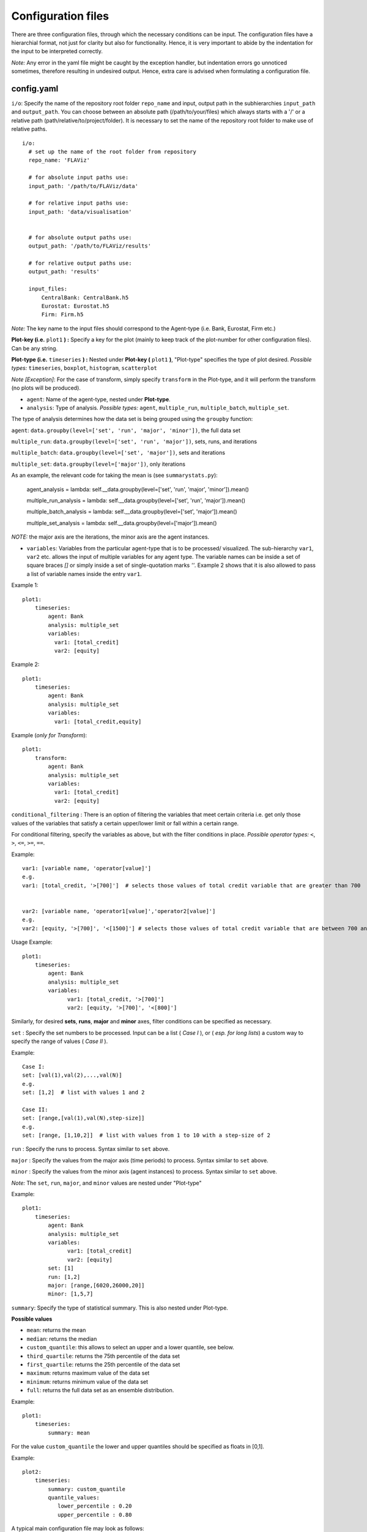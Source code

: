 Configuration files
====

There are three configuration files, through which the necessary conditions can be input. The configuration files have a
hierarchial format, not just for clarity but also for functionality. Hence, it is very important to abide by the
indentation for the input to be interpreted correctly.

*Note:* Any error in the yaml file might be caught by the exception handler, but indentation errors go unnoticed
sometimes, therefore resulting in undesired output. Hence, extra care is advised when formulating a configuration file.

config.yaml
~~~~~~~~~

``i/o``: Specify the name of the repository root folder ``repo_name`` and input, output path in the subhierarchies ``input_path`` and ``output_path``. You can choose between an absolute path (/path/to/your/files) which always starts with a '/' or a relative path (path/relative/to/project/folder). It is necessary to set the name of the repository root folder to make use of relative paths.

::

  i/o:
    # set up the name of the root folder from repository
    repo_name: 'FLAViz'

    # for absolute input paths use:
    input_path: '/path/to/FLAViz/data'

    # for relative input paths use:
    input_path: 'data/visualisation'


    # for absolute output paths use:
    output_path: '/path/to/FLAViz/results'

    # for relative output paths use:
    output_path: 'results'

    input_files:
        CentralBank: CentralBank.h5
        Eurostat: Eurostat.h5
        Firm: Firm.h5

*Note:* The key name to the input files should correspond to the Agent-type (i.e. Bank, Eurostat, Firm etc.)

**Plot-key (i.e.** ``plot1`` **) :** Specify a key for the plot (mainly to keep track of the plot-number for other configuration files). Can be any string.


**Plot-type (i.e.** ``timeseries`` **) :** Nested under **Plot-key (** ``plot1`` **)**, "Plot-type" specifies the type of plot desired. *Possible types:* ``timeseries``, ``boxplot``, ``histogram``, ``scatterplot``


*Note [Exception]*: For the case of transform, simply specify ``transform`` in the Plot-type, and it will perform the transform (no plots will be produced).


* ``agent``: Name of the agent-type, nested under **Plot-type**.

* ``analysis``: Type of analysis. *Possible types:*  ``agent``, ``multiple_run``, ``multiple_batch``, ``multiple_set``.

The type of analysis determines how the data set is being grouped using the ``groupby`` function:

``agent``: ``data.groupby(level=['set', 'run', 'major', 'minor'])``, the full data set

``multiple_run``: ``data.groupby(level=['set', 'run', 'major'])``, sets, runs, and iterations

``multiple_batch``: ``data.groupby(level=['set', 'major'])``, sets and iterations

``multiple_set``: ``data.groupby(level=['major'])``, only iterations

As an example, the relevant code for taking the mean is (see ``summarystats.py``):

        agent_analysis = lambda: self.__data.groupby(level=['set', 'run', 'major', 'minor']).mean()

        multiple_run_analysis = lambda: self.__data.groupby(level=['set', 'run', 'major']).mean()

        multiple_batch_analysis = lambda: self.__data.groupby(level=['set', 'major']).mean()

        multiple_set_analysis = lambda: self.__data.groupby(level=['major']).mean()

*NOTE:* the major axis are the iterations, the minor axis are the agent instances.


* ``variables``: Variables from the particular agent-type that is to be processed/ visualized. The sub-hierarchy ``var1``, ``var2`` etc. allows the input of multiple variables for any agent type. The variable names can be inside a set of square braces *[]* or simply inside a set of single-quotation marks *''*. Example 2 shows that it is also allowed to pass a list of variable names inside the entry ``var1``.


Example 1::

    plot1:
        timeseries:
            agent: Bank
            analysis: multiple_set
            variables:
              var1: [total_credit]
              var2: [equity]

Example 2::

    plot1:
        timeseries:
            agent: Bank
            analysis: multiple_set
            variables:
              var1: [total_credit,equity]


Example (*only for Transform*)::

    plot1:
        transform:
            agent: Bank
            analysis: multiple_set
            variables:
              var1: [total_credit]
              var2: [equity]



``conditional_filtering`` : There is an option of filtering the variables that meet certain criteria i.e.
get only those values of the variables that satisfy a certain upper/lower limit or fall within a certain range.

For conditional filtering, specify the variables as above, but with the filter conditions in place. *Possible operator types:* ``<``, ``>``, ``<=``, ``>=``, ``==``.

Example::

    var1: [variable name, 'operator[value]']
    e.g.
    var1: [total_credit, '>[700]']  # selects those values of total credit variable that are greater than 700


    var2: [variable name, 'operator1[value]','operator2[value]']
    e.g.
    var2: [equity, '>[700]', '<[1500]'] # selects those values of total credit variable that are between 700 and 1500


Usage Example::

    plot1:
        timeseries:
            agent: Bank
            analysis: multiple_set
            variables:
                  var1: [total_credit, '>[700]']
                  var2: [equity, '>[700]', '<[800]']




Similarly, for desired **sets**, **runs**, **major** and **minor** axes, filter conditions can be specified as necessary.

``set`` : Specify the set numbers to be processed. Input can be a list ( *Case I* ), or ( *esp. for long lists*) a custom way
to specify the range of values ( *Case II* ).

Example::

    Case I:
    set: [val(1),val(2),...,val(N)]
    e.g.
    set: [1,2]  # list with values 1 and 2

    Case II:
    set: [range,[val(1),val(N),step-size]]
    e.g.
    set: [range, [1,10,2]]  # list with values from 1 to 10 with a step-size of 2


``run`` : Specify the runs to process. Syntax similar to ``set`` above.

``major`` : Specify the values from the major axis (time periods) to process. Syntax similar to ``set`` above.

``minor`` : Specify the values from the minor axis (agent instances) to process. Syntax similar to ``set`` above.

*Note:* The ``set``, ``run``, ``major``, and ``minor`` values are nested under "Plot-type"

Example::

    plot1:
        timeseries:
            agent: Bank
            analysis: multiple_set
            variables:
                  var1: [total_credit]
                  var2: [equity]
            set: [1]
            run: [1,2]
            major: [range,[6020,26000,20]]
            minor: [1,5,7]

``summary``: Specify the type of statistical summary. This is also nested under Plot-type.

**Possible values**

* ``mean``: returns the mean

* ``median``: returns the median

* ``custom_quantile``: this allows to select an upper and a lower quantile, see below.

* ``third_quartile``: returns the 75th percentile of the data set

* ``first_quartile``: returns the 25th percentile of the data set

* ``maximum``: returns maximum value of the data set

* ``minimum``: returns minimum value of the data set

* ``full``: returns the full data set as an ensemble distribution.


.. * ``no``, ``none``: any non-existent keyword can be used if no summary of the data set is needed; these will be ignored by the code.

Example::

    plot1:
        timeseries:
            summary: mean

For the value ``custom_quantile`` the lower and upper quantiles should be specified as floats in [0,1].

Example::

    plot2:
        timeseries:
            summary: custom_quantile
            quantile_values:
               lower_percentile : 0.20
               upper_percentile : 0.80

A typical main configuration file may look as follows::

    i/o:
        # set up the name of the root folder from repository
        repo_name: 'FLAViz'

        # set up your input_path for the resulting plots, it's relative unless it starts with a '/'
        input_path: 'data/visualisation'

        # set up your output_path for the resulting plots, it's relative unless it starts with a '/'
        output_path: 'results'

        input_files:
            CentralBank: CentralBank.h5 # please name the key as the agent name
            Eurostat: Eurostat.h5
            Firm: Firm.h5

    plot1:
        timeseries:
            agent: Firm
            analysis: multiple_run
            variables:
                var1: [price]
            set: [13]
            run: [range,[1,10]]
            major: [range,[6020,12500,20]]
            minor: [range,[1,80]]
            summary: mean

    plot2:
        timeseries:
            agent: Firm
            analysis: multiple_run
            variables:
                var1: [price]
            set: [10]
            run: [1]
            major: [range,[6020,12500,20]]
            minor: [range,[1,80]]
            summary: custom_quantile
            quantile_values:
               lower_percentile : 0.20
               upper_percentile : 0.80

plot_config.yaml
~~~~~~~~~

The *plot_config.yaml* file contains all the necessary configuration options for a plot. Whenever a plot is specified on the *config.yaml* file, the *plot_config.yaml* file is read for the necessary specifications of the plot. As such, some of the parameters from the *plot_config.yaml* file is explained below.
All options can also be found on the matplotlib website
https://matplotlib.org/api/_as_gen/matplotlib.pyplot.plot.html

**Plot-key( i.e.** ``plot1`` **):** This string should be the same as the Plot-key in the *config.yaml* file, to make sure
the correct parameters are mapped to the respective plot.

``number_plots``: Specifies how many plots will be output per variable for a particular agent type.
*Possible values:* ``one``, ``many``.

``plot_format``: Specify filetype for the plot [png|pdf].

*Note:* In case of multiple plots, a numerical suffix (*in increasing order*) is added after the specified file name.

``plot_legend``: Specify legend for the plot.

``legend_loc``: Specify location of the legend, either inside the box or outside of it. *Possible values:* ``in``, ``out``.

``legend_label``: Specify name for the lines in the plot. Can be any string value.

``xaxis_label``: Specify label for the x-axis. Can be any combination of string values.

``yaxis_label``: Specify label for the y-axis. Can be any combination of string values.

``linestyle``: Specify line characteristic. *Possible values:* ``solid``, ``dashed``, ``dashdot``, ``dotted`` etc.

``greyscale``: Specify to plot in greyscale. *Possible values:* ``True``, ``False``.

A typical *plot_config.yaml* file might look like this::

    plot1:
        number_plots: one
        plot_format: png
        plot_legend: yes
        legend_location: best
        xaxis_label: Time
        yaxis_label: price
        linestyle: solid
        marker: None
        greyscale: True

    plot2:
        number_plots: one
        plot_format: pdf
        plot_legend: yes
        legend_location: best
        xaxis_label: Time
        yaxis_label: price
        linestyle: solid
        marker: None
        fill_between: yes
        fillcolor: red

If an option is not specified, then the default settings are::

    plot_legend = 'no'
    legend_label = None
    legend_location = 'best'
    plot_type = None
    number_plots = 'one'
    plot_format = 'png'
    l_lim = None
    u_lim = None
    linestyle = 'solid'
    marker = 4
    markerfacecolor = None
    markersize = None
    facecolors = None
    plot_title = None
    xaxis_label = None
    yaxis_label = None
    number_bins = 50
    histtype = 'bar'
    stacked = False
    normed = 1
    fill_between = False
    fillcolor = 'black'
    greyscale = False
    number_bars = 5




config_transform.yaml
~~~~~~~~~~~~~~

The *config_transform.yaml* file contains all the necessary configurations for any transformation specified on the *config.yaml* file. Whenever a transformation is specified on the *config.yaml* file, the *config_transform.yaml* file is read for the necessary
specifications of the plot.

As such, some of the parameters from the *config_transform.yaml* file is explained below:

**Plot-key( i.e.** ``plot1`` **):** This string should be the same as the Plot-key in the config.yaml file, to make sure
the correct parameters are mapped to the respective plot.

*Note:* Although it is called Plot-key, the transform case is an exception and no plots are produced in transform case.

``variables``: Variables from the particular agent-type that is to be transformed. The sub-hierarchy ``var1``, ``var2`` etc. allows
the input of multiple variables for any agent type.

``transform_function``: The transformation function to apply for the given variables to produce the necessary transforms.

*Possible functions:*

- Quarterly growth rate (quarter on quarter, at quarterly frequency) ``q_o_q_q``
- Quarterly growth rate (quarter on quarter, at annual frequency) ``q_o_q_a``
- Monthly growth rate (month on month, at monthly frequency) ``m_o_m_m``
- Monthly growth rate (month on month, at annual frequency) ``m_o_m_a``
- Annual growth (year on year, at annual frequency) ``y_o_y_a``
- Other custom functions

*Note:* Other elementary functions such as **sum**, **difference**, **product**, and **division** can also be performed, which will be added as custom functions in a future release.

``aggregate``: If the transformation is to be performed after calculating the summary stats, then a necessary aggregation method can be specified.

*Possible values:* ``mean``, ``median``, ``maximum``, ``minimum``, ``custom_quantile``, ``upper_quartile``, ``lower_quartile``.

``write_file``: Specify whether to write the transformation as a file. *Possible values:* ``yes``, ``no``.

``output_path``: If the ``write_file`` option above is set to ``yes``, then a output path for the file needs to be specified.
Can be any valid filepath, as a string, including upto the filename.

``hdf_groupname``: Specify the rootname for the HDF5 group name (internal hierarchy) for the transformed variable. Can be any valid string.

A particular *config_transform.yaml* file may, therefore, look as follows::

    plot2:
        variables:
            var1: total_credit
            var2: equity
        transform_function: q_o_q_q
        aggregate: mean
        new_variables:
            var1: total_credit_q_o_q_q
            var2: equity_q_o_q_q
        write_file: yes
        output_file_name: 'transformed.h5'
        hdf_groupname: 'quarterly_growth_rates'



~~~~~~~~~~~~~~~~~~~~~~~~~~~~~~~~~~~~~~

**References:**

 Matplotlib: https://matplotlib.org/

~~~~~~~~~~~~~~~~~~~~~~~~~~~~~~~~~~~~~~
